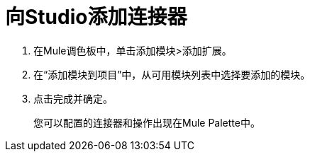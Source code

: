 = 向Studio添加连接器

. 在Mule调色板中，单击添加模块>添加扩展。
. 在“添加模块到项目”中，从可用模块列表中选择要添加的模块。
. 点击完成并确定。
+
您可以配置的连接器和操作出现在Mule Palette中。
